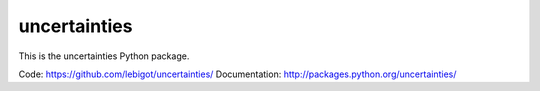uncertainties
=============

.. image:: https://travis-ci.org/lebigot/uncertainties.png
   :target: https://travis-ci.org/lebigot/uncertainties

This is the uncertainties Python package.

Code:          https://github.com/lebigot/uncertainties/
Documentation: http://packages.python.org/uncertainties/
